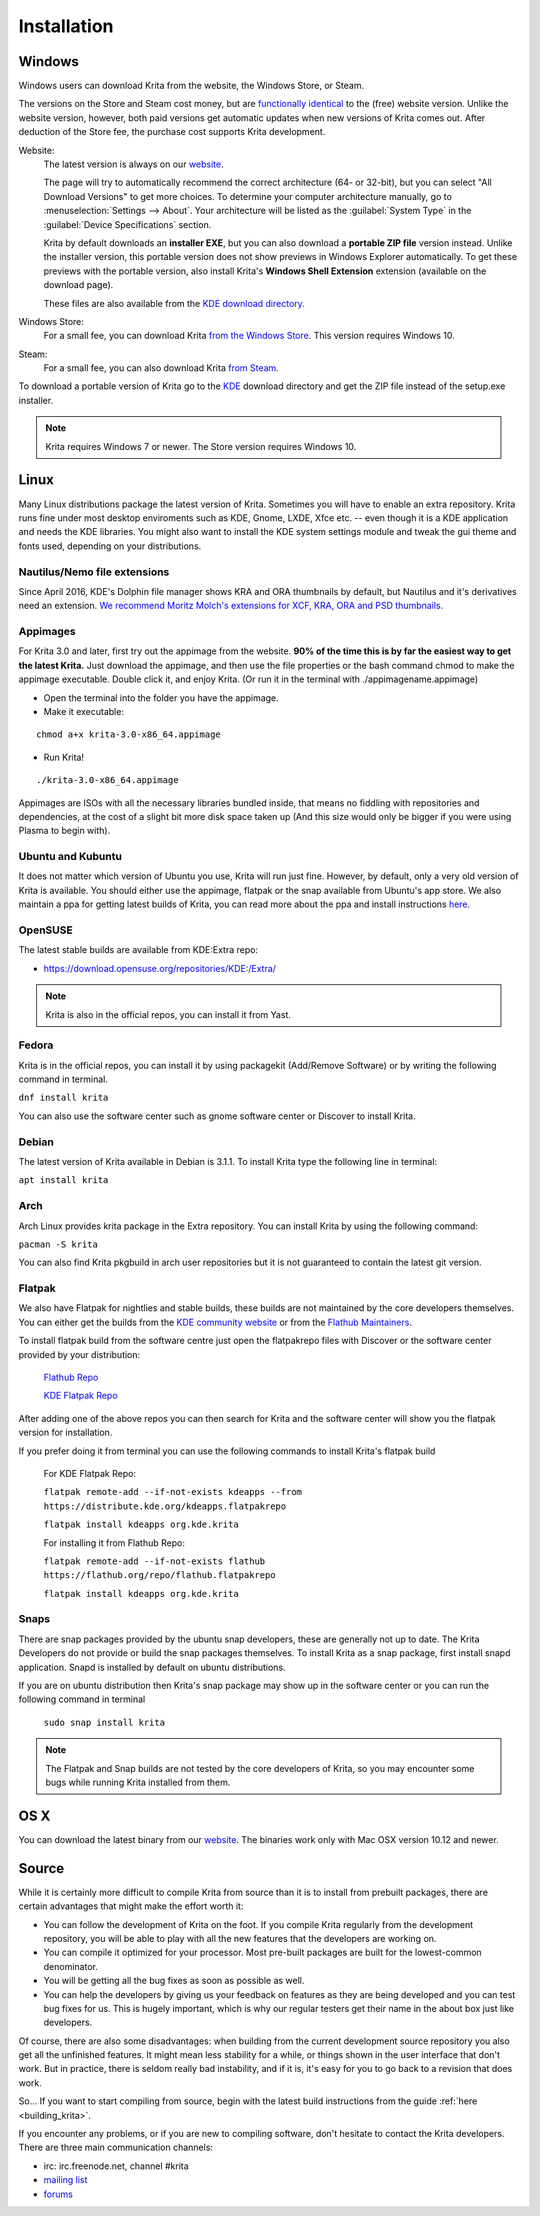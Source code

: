 .. meta::
   :description:
        Detailed steps on how to install Krita.

.. metadata-placeholder

   :authors: - Wolthera van Hövell tot Westerflier <griffinvalley@gmail.com>
             - Raghavendra Kamath <raghu@raghukamath.com>
             - Scott Petrovic
             - Boudewijn Rempt <boud@valdyas.org>
             - Dmitry Kazakov <dimula73@gmail.com>
   :license: GNU free documentation license 1.3 or later.

.. index:: Installation
.. _installation:

Installation
============

Windows
-------
Windows users can download Krita from the website, the Windows Store, or Steam.

The versions on the Store and Steam cost money, but are `functionally identical
<https://krita.org/en/item/krita-available-from-the-windows-store/>`_ to the
(free) website version. Unlike the website version, however, both paid versions
get automatic updates when new versions of Krita comes out. After deduction of
the Store fee, the purchase cost supports Krita development.

Website:
    The latest version is always on our `website <https://krita.org/download/>`_.

    The page will try to automatically recommend the correct architecture (64- or 32-bit), but you can select "All Download Versions" to get more choices. To determine your computer architecture manually, go to :menuselection:`Settings --> About`. Your architecture will be listed as the :guilabel:`System Type` in the :guilabel:`Device Specifications` section.

    Krita by default downloads an **installer EXE**, but you can also download a **portable ZIP file** version instead. Unlike the installer version, this portable version does not show previews in Windows Explorer automatically. To get these previews with the portable version, also install Krita's **Windows Shell Extension** extension (available on the download page).

    These files are also available from the `KDE download directory <https://download.kde.org/stable/krita/>`_.
Windows Store:
    For a small fee, you can download Krita `from the Windows Store <https://www.microsoft.com/store/productId/9N6X57ZGRW96>`_. This version requires Windows 10.
Steam:
    For a small fee, you can also download Krita `from Steam <https://store.steampowered.com/app/280680/Krita/>`_. 


To download a portable version of Krita go to the `KDE <https://download.kde.org/stable/krita/>`_ download directory
and get the ZIP file instead of the setup.exe installer.

.. note::
   Krita requires Windows 7 or newer. The Store version requires Windows 10.

Linux
-----

Many Linux distributions package the latest version of Krita. Sometimes
you will have to enable an extra repository. Krita runs fine under most
desktop enviroments such as KDE, Gnome, LXDE, Xfce etc. -- even though it
is a KDE application and needs the KDE libraries. You might also want to
install the KDE system settings module and tweak the gui theme and fonts used,
depending on your distributions.

Nautilus/Nemo file extensions
~~~~~~~~~~~~~~~~~~~~~~~~~~~~~

Since April 2016, KDE's Dolphin file manager shows KRA and ORA thumbnails by
default, but Nautilus and it's derivatives need an extension. `We
recommend Moritz Molch's extensions for XCF, KRA, ORA and PSD
thumbnails <https://moritzmolch.com/1749>`__.

Appimages
~~~~~~~~~

For Krita 3.0 and later, first try out the appimage from the website.
**90% of the time this is by far the easiest way to get the
latest Krita.** Just download the appimage, and then use the file
properties or the bash command chmod to make the appimage executable.
Double click it, and enjoy Krita. (Or run it in the terminal with
./appimagename.appimage)

- Open the terminal into the folder you have the appimage.
- Make it executable:

::

 chmod a+x krita-3.0-x86_64.appimage

- Run Krita!

::

 ./krita-3.0-x86_64.appimage

Appimages are ISOs with all the necessary libraries bundled inside, that means no
fiddling with repositories and dependencies, at the cost of a slight bit
more disk space taken up (And this size would only be bigger if you were
using Plasma to begin with).

Ubuntu and Kubuntu
~~~~~~~~~~~~~~~~~~

It does not matter which version of Ubuntu you use, Krita will run just
fine. However, by default, only a very old version of Krita is
available. You should either use the appimage, flatpak or the snap available
from Ubuntu's app store. We also maintain a ppa for getting latest builds of Krita,
you can read more about the ppa and install instructions `here <https://launchpad.net/~kritalime/+archive/ubuntu/ppa>`_.

OpenSUSE
~~~~~~~~

The latest stable builds are available from KDE:Extra repo:

-  https://download.opensuse.org/repositories/KDE:/Extra/

.. note::
   Krita is also in the official repos, you can install it from Yast.

Fedora
~~~~~~

Krita is in the official repos, you can install it by using packagekit (Add/Remove Software) or by writing the following command in terminal.

``dnf install krita``

You can also use the software center such as gnome software center or Discover to install Krita.

Debian
~~~~~~

The latest version of Krita available in Debian is 3.1.1.
To install Krita type the following line in terminal:

``apt install krita``


Arch
~~~~

Arch Linux provides krita package in the Extra repository. You can
install Krita by using the following command:

``pacman -S krita``

You can also find Krita pkgbuild in arch user repositories but it is not guaranteed to contain the latest git version.

Flatpak
~~~~~~~
We also have Flatpak for nightlies and stable builds, these builds are not maintained by the core developers themselves. You can either get the builds from the `KDE community website <https://binary-factory.kde.org>`_ or from the `Flathub Maintainers <https://flathub.org/apps/details/org.kde.krita>`_.

To install flatpak build from the software centre just open the flatpakrepo files with Discover or the software center provided by your distribution:

    `Flathub Repo <https://flathub.org/repo/flathub.flatpakrepo>`_

    `KDE Flatpak Repo <https://distribute.kde.org/kdeapps.flatpakrepo>`_

After adding one of the above repos you can then search for Krita and the software center will show you the flatpak version for installation.

If you prefer doing it from terminal you can use the following commands to install Krita's flatpak build

    For KDE Flatpak Repo:

    ``flatpak remote-add --if-not-exists kdeapps --from https://distribute.kde.org/kdeapps.flatpakrepo``

    ``flatpak install kdeapps org.kde.krita``

    For installing it from Flathub Repo:

    ``flatpak remote-add --if-not-exists flathub https://flathub.org/repo/flathub.flatpakrepo``

    ``flatpak install kdeapps org.kde.krita``

Snaps
~~~~~
There are snap packages provided by the ubuntu snap developers, these are generally not up to date. The Krita Developers do not provide or build the snap packages themselves.
To install Krita as a snap package, first install snapd application. Snapd is installed by default on ubuntu distributions.

If you are on ubuntu distribution then Krita's snap package may show up in the software center or you can run the following command in terminal

    ``sudo snap install krita``


.. note::
   The Flatpak and Snap builds are not tested by the core developers of Krita, so you may encounter some bugs while running Krita installed from them.

OS X
----

You can download the latest binary from our
`website <https://krita.org/download/krita-desktop/>`__.
The binaries work only with Mac OSX version 10.12 and newer.

Source
------

While it is certainly more difficult to compile Krita from source than
it is to install from prebuilt packages, there are certain advantages
that might make the effort worth it:

-  You can follow the development of Krita on the foot. If you compile
   Krita regularly from the development repository, you will be able to
   play with all the new features that the developers are working on.
-  You can compile it optimized for your processor. Most pre-built packages
   are built for the lowest-common denominator.
-  You will be getting all the bug fixes as soon as possible as well.
-  You can help the developers by giving us your feedback on features as
   they are being developed and you can test bug fixes for us. This is
   hugely important, which is why our regular testers get their name in
   the about box just like developers.

Of course, there are also some disadvantages: when building from the current
development source repository you also get all the unfinished features.
It might mean less stability for a while, or things shown in the user
interface that don't work. But in practice, there is seldom really bad
instability, and if it is, it's easy for you to go back to a revision
that does work.

So... If you want to start compiling from source, begin with the latest
build instructions from the guide :ref:`here <building_krita>`.

If you encounter any problems, or if you are new to compiling software,
don't hesitate to contact the Krita developers. There are three main
communication channels:

-  irc: irc.freenode.net, channel #krita
-  `mailing list <https://mail.kde.org/mailman/listinfo/kimageshop>`__
-  `forums <https://forum.kde.org/viewforum.php?f=136>`__

